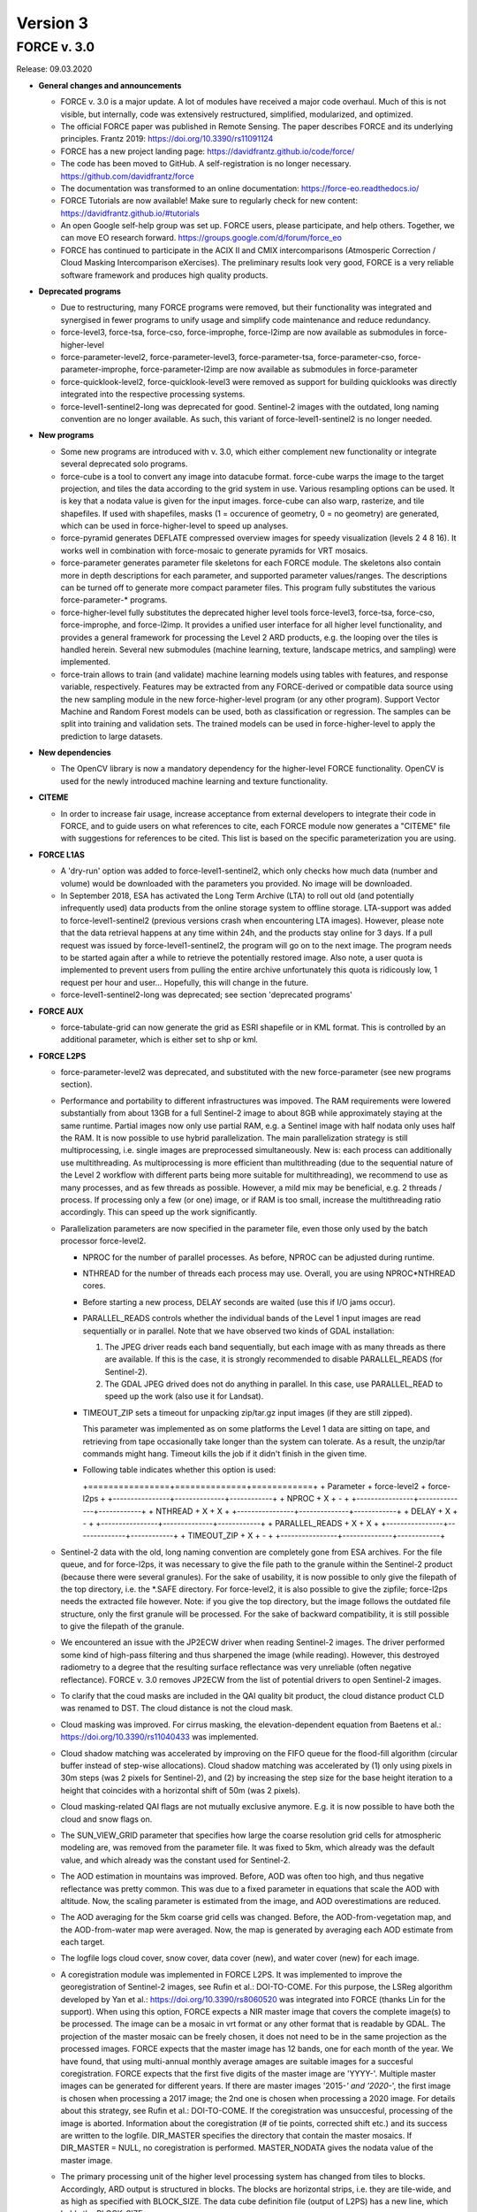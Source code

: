 .. _v3:

Version 3
=========

FORCE v. 3.0
------------

Release: 09.03.2020

* **General changes and announcements**

  * FORCE v. 3.0 is a major update.
    A lot of modules have received a major code overhaul.
    Much of this is not visible, but internally, code was extensively restructured, simplified, modularized, and optimized.

  * The official FORCE paper was published in Remote Sensing.
    The paper describes FORCE and its underlying principles.
    Frantz 2019: https://doi.org/10.3390/rs11091124

  * FORCE has a new project landing page:
    https://davidfrantz.github.io/code/force/

  * The code has been moved to GitHub.
    A self-registration is no longer necessary.
    https://github.com/davidfrantz/force

  * The documentation was transformed to an online documentation:
    https://force-eo.readthedocs.io/

  * FORCE Tutorials are now available! Make sure to regularly check for new content:
    https://davidfrantz.github.io/#tutorials

  * An open Google self-help group was set up.
    FORCE users, please participate, and help others.
    Together, we can move EO research forward.
    https://groups.google.com/d/forum/force_eo

  * FORCE has continued to participate in the ACIX II and CMIX intercomparisons (Atmosperic Correction / Cloud Masking Intercomparison eXercises).
    The preliminary results look very good, FORCE is a very reliable software framework and produces high quality products.


* **Deprecated programs**

  * Due to restructuring, many FORCE programs were removed, but their functionality was integrated and synergised in fewer programs to unify usage and simplify code maintenance and reduce redundancy.

  * force-level3, force-tsa, force-cso, force-improphe, force-l2imp are now available as submodules in force-higher-level

  * force-parameter-level2, force-parameter-level3, force-parameter-tsa, force-parameter-cso, force-parameter-improphe, force-parameter-l2imp are now available as submodules in force-parameter

  * force-quicklook-level2, force-quicklook-level3 were removed as support for building quicklooks was directly integrated into the respective processing systems.

  * force-level1-sentinel2-long was deprecated for good.
    Sentinel-2 images with the outdated, long naming convention are no longer available.
    As such, this variant of force-level1-sentinel2 is no longer needed.


* **New programs**

  * Some new programs are introduced with v. 3.0, which either complement new functionality or integrate several deprecated solo programs.

  * force-cube is a tool to convert any image into datacube format.
    force-cube warps the image to the target projection, and tiles the data according to the grid system in use.
    Various resampling options can be used.
    It is key that a nodata value is given for the input images.
    force-cube can also warp, rasterize, and tile shapefiles.
    If used with shapefiles, masks (1 = occurence of geometry, 0 = no geometry) are generated, which can be used in force-higher-level to speed up analyses.
    
  * force-pyramid generates DEFLATE compressed overview images for speedy visualization (levels 2 4 8 16).
    It works well in combination with force-mosaic to generate pyramids for VRT mosaics.

  * force-parameter generates parameter file skeletons for each FORCE module.
    The skeletons also contain more in depth descriptions for each parameter, and supported parameter values/ranges.
    The descriptions can be turned off to generate more compact parameter files.
    This program fully substitutes the various force-parameter-* programs.

  * force-higher-level fully substitutes the deprecated higher level tools force-level3, force-tsa, force-cso, force-improphe, and force-l2imp.
    It provides a unified user interface for all higher level functionality, and provides a general framework for processing the Level 2 ARD products, e.g. the looping over the tiles is handled herein.
    Several new submodules (machine learning, texture, landscape metrics, and sampling) were implemented.

  * force-train allows to train (and validate) machine learning models using tables with features, and response variable, respectively.
    Features may be extracted from any FORCE-derived or compatible data source using the new sampling module in the new force-higher-level program (or any other program).
    Support Vector Machine and Random Forest models can be used, both as classification or regression.
    The samples can be split into training and validation sets.
    The trained models can be used in force-higher-level to apply the prediction to large datasets.


* **New dependencies**

  * The OpenCV library is now a mandatory dependency for the higher-level FORCE functionality.
    OpenCV is used for the newly introduced machine learning and texture functionality.


* **CITEME**

  * In order to increase fair usage, increase acceptance from external developers to integrate their code in FORCE, and to guide users on what references to cite, each FORCE module now generates a "CITEME" file with suggestions for references to be cited.
    This list is based on the specific parameterization you are using.


* **FORCE L1AS**

  * A 'dry-run' option was added to force-level1-sentinel2, which only checks how much data (number and volume) would be downloaded with the parameters you provided.
    No image will be downloaded.

  * In September 2018, ESA has activated the Long Term Archive (LTA) to roll out old (and potentially infrequently used) data products from the online storage system to offline storage.
    LTA-support was added to force-level1-sentinel2 (previous versions crash when encountering LTA images).
    However, please note that the data retrieval happens at any time within 24h, and the products stay online for 3 days.
    If a pull request was issued by force-level1-sentinel2, the program will go on to the next image.
    The program needs to be started again after a while to retrieve the potentially restored image.
    Also note, a user quota is implemented to prevent users from pulling the entire archive unfortunately this quota is ridicously low, 1 request per hour and user...
    Hopefully, this will change in the future.

  * force-level1-sentinel2-long was deprecated; see section 'deprecated programs'


* **FORCE AUX**

  * force-tabulate-grid can now generate the grid as ESRI shapefile or in KML format.
    This is controlled by an additional parameter, which is either set to shp or kml.


* **FORCE L2PS**

  * force-parameter-level2 was deprecated, and substituted with the new force-parameter (see new programs section).

  * Performance and portability to different infrastructures was impoved.
    The RAM requirements were lowered substantially from about 13GB for a full Sentinel-2 image to about 8GB while approximately staying at the same runtime.
    Partial images now only use partial RAM, e.g. a Sentinel image with half nodata only uses half the RAM.
    It is now possible to use hybrid parallelization.
    The main parallelization strategy is still multiprocessing, i.e. single images are preprocessed simultaneously.
    New is: each process can additionally use multithreading.
    As multiprocessing is more efficient than multithreading (due to the sequential nature of the Level 2 workflow with different parts being more suitable for multithreading), we recommend to use as many processes, and as few threads as possible.
    However, a mild mix may be beneficial, e.g. 2 threads / process.
    If processing only a few (or one) image, or if RAM is too small, increase the multithreading ratio accordingly.
    This can speed up the work significantly.

  * Parallelization parameters are now specified in the parameter file, even those only used by the batch processor force-level2.
    
    * NPROC for the number of parallel processes.
      As before, NPROC can be adjusted during runtime.

    * NTHREAD for the number of threads each process may use.
      Overall, you are using NPROC*NTHREAD cores.

    * Before starting a new process, DELAY seconds are waited (use this if I/O jams occur).
    
    * PARALLEL_READS controls whether the individual bands of the Level 1 input images are read sequentially or in parallel.
      Note that we have observed two kinds of GDAL installation:
      
      1) The JPEG driver reads each band sequentially, but each image with as many threads as there are available. 
         If this is the case, it is strongly recommended to disable PARALLEL_READS (for Sentinel-2).
      
      2) The GDAL JPEG drived does not do anything in parallel. In this case, use PARALLEL_READ to speed up the work (also use it for Landsat).

    * TIMEOUT_ZIP sets a timeout for unpacking zip/tar.gz input images (if they are still zipped).
    
      This parameter was implemented as on some platforms the Level 1 data are sitting on tape, and retrieving from tape occasionally take longer than the system can tolerate.
      As a result, the unzip/tar commands might hang.
      Timeout kills the job if it didn't finish in the given time.
     
    * Following table indicates whether this option is used:

      +================+==============+============+
      + Parameter      + force-level2 + force-l2ps +
      +----------------+--------------+------------+
      + NPROC          + X            + -          +
      +----------------+--------------+------------+
      + NTHREAD        + X            + X          +
      +----------------+--------------+------------+
      + DELAY          + X            + -          +
      +----------------+--------------+------------+
      + PARALLEL_READS + X            + X          +
      +----------------+--------------+------------+
      + TIMEOUT_ZIP    + X            + -          +
      +----------------+--------------+------------+
    
  * Sentinel-2 data with the old, long naming convention are completely gone from ESA archives.
    For the file queue, and for force-l2ps, it was necessary to give the file path to the granule within the Sentinel-2 product (because there were several granules).
    For the sake of usability, it is now possible to only give the filepath of the top directory, i.e. the *.SAFE directory.
    For force-level2, it is also possible to give the zipfile; force-l2ps needs the extracted file however.
    Note: if you give the top directory, but the image follows the outdated file structure, only the first granule will be processed.
    For the sake of backward compatibility, it is still possible to give the filepath of the granule.

  * We encountered an issue with the JP2ECW driver when reading Sentinel-2 images.
    The driver performed some kind of high-pass filtering and thus sharpened the image (while reading).
    However, this destroyed radiometry to a degree that the resulting surface reflectance was very unreliable (often negative reflectance).
    FORCE v. 3.0 removes JP2ECW from the list of potential drivers to open Sentinel-2 images.

  * To clarify that the coud masks are included in the QAI quality bit product, the cloud distance product CLD was renamed to DST.
    The cloud distance is not the cloud mask.

  * Cloud masking was improved.
    For cirrus masking, the elevation-dependent equation from Baetens et al.: https://doi.org/10.3390/rs11040433 was implemented.
    
  * Cloud shadow matching was accelerated by improving on the FIFO queue for the flood-fill algorithm (circular buffer instead of step-wise allocations).
    Cloud shadow matching was accelerated by (1) only using pixels in 30m steps (was 2 pixels for Sentinel-2), and (2) by increasing the step size for the base height iteration to a height that coincides with a horizontal shift of 50m (was 2 pixels).

  * Cloud masking-related QAI flags are not mutually exclusive anymore.
    E.g. it is now possible to have both the cloud and snow flags on.

  * The SUN_VIEW_GRID parameter that specifies how large the coarse resolution grid cells for atmospheric modeling are, was removed from the parameter file.
    It was fixed to 5km, which already was the default value, and which already was the constant used for Sentinel-2.

  * The AOD estimation in mountains was improved.
    Before, AOD was often too high, and thus negative reflectance was pretty common.
    This was due to a fixed parameter in equations that scale the AOD with altitude.
    Now, the scaling parameter is estimated from the image, and AOD overestimations are reduced.

  * The AOD averaging for the 5km coarse grid cells was changed.
    Before, the AOD-from-vegetation map, and the AOD-from-water map were averaged.
    Now, the map is generated by averaging each AOD estimate from each target.

  * The logfile logs cloud cover, snow cover, data cover (new), and water cover (new) for each image.

  * A coregistration module was implemented in FORCE L2PS.
    It was implemented to improve the georegistration of Sentinel-2 images, see Rufin et al.: DOI-TO-COME.
    For this purpose, the LSReg algorithm developed by Yan et al.: https://doi.org/10.3390/rs8060520 was integrated into FORCE (thanks Lin for the support).
    When using this option, FORCE expects a NIR master image that covers the complete image(s) to be processed.
    The image can be a mosaic in vrt format or any other format that is readable by GDAL.
    The projection of the master mosaic can be freely chosen, it does not need to be in the same projection as the processed images.
    FORCE expects that the master image has 12 bands, one for each month of the year.
    We have found, that using multi-annual monthly average amages are suitable images for a succesful coregistration.
    FORCE expects that the first five digits of the master image are 'YYYY-'.
    Multiple master images can be generated for different years.
    If there are master images '2015-*' and '2020-*', the first image is chosen when processing a 2017 image; the 2nd one is chosen when processing a 2020 image.
    For details about this strategy, see Rufin et al.: DOI-TO-COME.
    If the coregistration was unsuccesful, processing of the image is aborted.
    Information about the coregistration (# of tie points, corrected shift etc.) and its success are written to the logfile.
    DIR_MASTER specifies the directory that contain the master mosaics.
    If DIR_MASTER = NULL, no coregistration is performed.
    MASTER_NODATA gives the nodata value of the master image.

  * The primary processing unit of the higher level processing system has changed from tiles to blocks.
    Accordingly, ARD output is structured in blocks.
    The blocks are horizontal strips, i.e. they are tile-wide, and as high as specified with BLOCK_SIZE.
    The data cube definition file (output of L2PS) has a new line, which holds the BLOCK_SIZE.

  * RGB quicklooks can be generated as regular output (OUTPUT_OVV parameter).
    The quicklook is a jpeg overview with RGB image, and highlighted quality information.

    +--------------------+----------+
    +cirrus              + red      +
    +--------------------+----------+
    +opaque cloud        + pink     +
    +--------------------+----------+
    +cloud shadow        + cyan     +
    +--------------------+----------+
    +snow                + yellow   +
    +--------------------+----------+
    +saturated pixels    + orange   +
    +--------------------+----------+
    +subzero reflectance + greenish +
    +--------------------+----------+

  * The PROJECTION tag and the WKT string should be given in one line now!
    In previous version, they needed to be given in two lines due to the parsing code employed.

  * There are two pre-defined projection/grid systems available.
    The EQUI7 grid is a set of 7 continental equi-distant projections and 100km tiles.
    The GLANCE7 grid is a set of 7 continental equal-area projections and 150km tiles.
    If one of these options is used in PROJECTION, the values given in ORIGIN_LAT/ORIGIN_LON/TILE_SIZE/BLOCK_SIZE are ignored and internally overwritten with the respective definition.

  * EQUI7 or GLANCE7 may also be used for a single continent.
    The default behaviour is: if the image intersects with one of the continental grids, it is processed and output into the continental datacube; this is repeated for each of the 7 continents.
    If you only want to have data for one continent, you can use one of the following subprojections: EQUI7-AF, EQUI7-AN, EQUI7-AS, EQUI7-EU, EQUI7-NA, EQUI7-OC, EQUI7-SA.
    For GLANCE7, it works analogously.

  * Instead of RESOLUTION, the parameters RESOLUTION_LANDSAT and RESOLUTION_SENTINEL2 are now available.
    With this change, it is now possible to use one and the same parameter file for both sensors.

  * In Sentinel-2 images, the metadata with the solar and viewing angle do not exactly align with the image data at the Eastern edge of the swath.
    In former FORCE versions, this resulted in a coarse stair-effect (5km) at the left side of the image, i.e. a few pixels at the edge of the swath were missing.
    With the help of some extrapolation, this issue is resolved with FORCE v. 3.0

  * The nodata value for the DEM can now be specified (DEM_NODATA).
    If you are using 0, a warning will be displayed as this is a bad choice for DEM nodata.

  * The new parameter DIR_LOG defines where to store the logfiles; before it was in DIR_LEVEL2 next to the image output.

  * IMPULSE_NOISE detection for the older 8-bit input data (L5/L7) can be switched off.
    
  * In previous Landsat products, the pixels next to nodata pixels were somehow contaminated, probably due to not considering nodata values during resampling.
    BUFFER_NODATA controls whether nodata pixels should be buffered by 1 pixel or not.


* **FORCE WVDB**

  * The LAADS HTTP has introduced to request an authentification.
    Thus, you need to obtain an App Key, see here:
    https://ladsweb.modaps.eosdis.nasa.gov/tools-and-services/data-download-scripts/#requesting This key needs to be stored in a file .laads in your home directoy.


* **FORCE HIGHER LEVEL**

  * force-parameter-level3, force-parameter-tsa, force-parameter-cso, force-parameter-improphe, force-parameter-l2imp were deprecated, and substituted with the new force-parameter (see new programs section).

  * force-level3, force-tsa, force-cso, force-improphe, force-l2imp are now available as submodules in force-higher-level.
    force-higher-level integrates all the higher level functionality in one program, and provides a general framework for processing the Level 2 ARD products, e.g. the looping over the tiles is handled herein.
    The different submodules do still exist, and the parameter files specify which submodule will be executed by force-higher-level.

  * There is now more flexibility with different hardware, especially the amount of RAM necessary.
    Before, the processing was tile-based, which means that the tiles were processed sequentially.
    The primary processing unit has changed from tiles to blocks.
    Accordingly, ARD output is structured in blocks.
    The blocks are horizontal strips, i.e. they are tile-wide, and as high as specified with BLOCK_SIZE.
    The data cube definition files have a new line, which holds the BLOCK_SIZE.
    Tiles are still processed sequentially, but within each tile, the blocks are now processed sequentially.
    A block needs far less RAM than a complete tile, especially with long time series and/or high spatial resolution.
    If the default block size is still too large for your system, you can override BLOCK_SIZE with a smaller value.

  * A considerable performance boost has been gained by preloading data (as e.g. Youtube does).
    Due to the sequential processing of tiles or blocks and the parallelization on the pixel level, the general data access pattern was 
    
    | (1) read all necessary data for the tile/block, (2) process the data, (3) output the results.
    |     repeat 1)-3) for each processing unit (tile/block).

    This resulted in ressource underutilisation as especially 1) and 3) are I/O bound with very little CPU usage, whereas 2) is CPU-heavy with no I/O load.

    Since v. 3.0, three teams of threads are used to break these read/process/write cycles, i.e. 
    
    | Team (1) reads data for the next processing unit (PU+1) 
    | Team (2) processes the data from the current processing unit (PU) 
    | Team (3) output the results from the last processing unit (PU-1)
    | Teams (1)-(3) do this simultaneously.
    
    Thus, if processing time is larger than reading and writing time, there is no CPU underutilisation.

    Each team can have multiple subthreads.
    NTHREAD_READ controls how many images are read parallely, NTHREAD_COMPUTE controls how many threads are used to do the per-pixel parallelisation of processing, NTHREAD_WRITE controls how many products are written parallely.
    force-higher-level tracks how much time is spent for reading, computing and writing (I/C/O).
    During runtime, this indicates whether your task is Read-, CPU-, or Write-bound.
    A summary of the time saved by streaming is displayed upon completion of the task.

  * There are two kinds of higher level submodules, which mainly differ in the type of data that is used 
    
    1) Level 2/3 ARD products, i.e. time and sensor-stamped inputs 
    
    2) features, i.e. virtually any image data without timeor sensor context (e.g. data used for machine learning predictions; often output from other higher-level modules, or external data like climate variables see also force-cube)
    

  * For the ARD input, the filenames of the output products are inferred from the parameterization for the ARD input.
    For feature input, a basename needs to be defined in the parameterfile.

  * Input data must have one of these file extensions:
    Unexpected files, e.g. \*.ovr etc do not cause errors anymore.
    
    +-----+----------------------------+
    + dat + uncompressed binary (ENVI) +
    +-----+----------------------------+
    + bsq + uncompressed binary (ENVI) +
    +-----+----------------------------+
    + bil + uncompressed binary (ENVI) +
    +-----+----------------------------+
    + tif + GeoTiff                    +
    +-----+----------------------------+
    + vrt + GDAL Virtual Format        +
    +-----+----------------------------+
    

  * Analysis masks are now specified using their directory (DIR_MASK, should contain masks, and their basename (BASE_MASK).

  * The Higher Level Processing System is able to process Best Available Pixel composites as input images (instead or in addition to Level 2).
    To make this work, both the BAP and INF products need to be present (both are output products of the Level 3 submodule), and you need to use the SENSOR as it appears in the filename of these products.

  * The Higher Level Processing System is able to process Sentinel-1 SAR data! 
    You can perform all available time series analyses, Spectral Temporal Metrics, compositing etc. as if it would be a spectral index from optical data.
    Please note however that there is no FORCE module implemented to preprocess the SAR data (any volunteers to integrate this?).
    The S1 data need to be prepared in a FORCE-compatible format: they need to be in the correct tiling scheme (see e.g. force-cube).
    The images need to be signed 16bit integers with scaled backscatter in the order of -1000s, nodata value needs to be -9999.
    The data need to have two bands:
    
    +======+==============+
    + Band + Polarization +
    +------+--------------+
    # 1    + VV           +
    +------+--------------+
    # 2    + VH           +
    +------+--------------+
    
    Four new "sensors" (like LND08 or SEN2A) have been introduced, i.e.
    
    +========+===========================+
    + SENSOR + Description               +
    +--------+---------------------------+
    + S1AIA  + Sentinel-1A IW Ascending  +
    +--------+---------------------------+
    + S1AID  + Sentinel-1A IW Descending +
    +--------+---------------------------+
    + S1BIA  + Sentinel-1B IW Ascending  +
    +--------+---------------------------+
    + S1BID  + Sentinel-1B IW Descending +
    +--------+---------------------------+
    
    This allows to merge (or keep them separated) data from ascending and descending orbits, and from S1A and S1B.
    Data needs to be named like this: 20180108_LEVEL2_S1AIA_SIG.tif

  * Parameters that indicate ranges were changed.
    E.g. X_TILE_MIN, and X_TILE_MAX were consolidated in X_TILE_RANGE.

  * For the ARD input type, the time range is now specified in a consolidated way across submodules.
    The DATE_RANGE parameter (YYYY-MM-DD) specifies the general slice of the time series used for the analysis.
    The DOY_RANGE parameter acts as filter on DATE_RANGE to limit processing to a seasonal rangem e.g. to only use summer images.
    DOY_RANGE can extend over the years for winter seasons/Southern hemisphere.

  * For the Time Series Analysis module, multiple indices can be selected at once, and the processing will generate all available output data for each index.
    While this is very handy, please keep in mind that depending on parameterization you can potentially generate an absurd amount of results and quickly fill up disc space.
    Fully parameterized, FORCE TSA can output 5100 products! Each of these products are multi-band images.
    Some of these products, e.g. interpolated time series, can have 1000s of bands.
    Use with care!

  * Additional indices were implemented:
    
    * NDBI (normalized difference building index), 
    
    * NDWI (normalized difference water index), 
    
    * mNDWI (modified normalized difference water index), 
    
    * NDSI (normalized difference snow index)

  * A time series noise filtering was implemted, which can remove outliers on a per-pixel basis.
    Noise is estimated using the method described in Vermote et al.: https://doi.org/10.1109/TGRS.2008.2005977.
    Outliers are iteratively eliminated until the largest residual is smaller than ABOVE_NOISE.
    To further reduce commission errors of the cloud/cloud shadow masks, masked pixels that have a residual smaller than BELOW_NOISE are restored.

  * The DOYs and corresponding scoring function values in the Level 3 module are now given wih two parameters only, i.e. 
  
    +=====================+=============================+
    + Old                 + New                         +
    +---------------------+-----------------------------+
    + DOY_SCORE_0 = 120   +                             +
    +---------------------+                             +
    + DOY_SCORE_1 = 180   + DOY_SCORE = 120 180 240     +
    +---------------------+                             +
    + DOY_SCORE_2 = 240   +                             +
    +---------------------+-----------------------------+
    + DOY_STATIC_0 = 0.01 +                             +
    +---------------------+                             +
    + DOY_STATIC_1 = 0.99 + DOY_STATIC = 0.01 0.99 0.01 +
    +---------------------+                             +
    + DOY_STATIC_2 = 0.01 +                             +
    +---------------------+-----------------------------+

  * The LSP files for the phenology-adaptive compositing (PAC) in the Level 3 module are now given as basenames (instead of patterns), and are given with one parameter only:

    +=========================+================================================+
    + Old                     + New                                            +
    +-------------------------+------------------------------------------------+
    + LSP_PATTERN_PAR_0 = POS +                                                +
    +-------------------------+                                                +
    + LSP_PATTERN_PAR_1 = EOS + LSP_FILE = LSP-POS.tif LSP-EOS.tif LSP-MOS.tif +
    +-------------------------+                                                +
    + LSP_PATTERN_PAR_2 = MOS +                                                +
    +-------------------------+------------------------------------------------+

  * In version 2, there was an overlap between Spectral Temporal Metrics (a by-product of the compositing process) in the Level 3 module and basic statistics in the Time Series Analysis module.
    Those two concepts were merged, and are now available in the Time Series Analysis module as "Spectral Temporal Metrics" (STMs).
    Thus, the STMs are no longer sitting behind the compositing-specific quality filtering (which had both pros and cons).
    STMs can now be computed for any index requested, i.e. for any spectral band, and for each available index.
    STMs can be computed based on the regular time series, or based on the interpolated time series.
    The user can request a custom set of STMs, e.g. only average and standard deviation.
    Quantiles can be freely requested, e.g. the 37% quantile.
    In total, 107 STMs can be generated.

  * Several time series folds can now be computed within the same run.
    For each fold, trends or change+trends can be computed.
    A quarterly folding option was introduced.
    The available statistics to perform the folding have substantially increased:
    107 statistics can now be used (101 quantiles, range, IQR, mean, std, skewness, kurtosis).

  * Land Surface Phenology metrics can now be freely selected.
    Before, all 26 available metrics were output.
    The user can define an amplitude threshold (LSP_MIN_AMPLITUDE), which suppresses the computation of phenometrics for non-seasonal land covers.
    An index value threshold (LSP_MIN_VALUE) can be defined to suppresses the computation of phenometrics for unvegetated pixels.
    The user can set the amplitude threshold (LSP_AMP_THRESHOLD), which is used to determine Start and End of Season, defaults to 0.2.
    The spline fit can be output, too.
    For each requested metric, trends or change+trends can be computed.
    
  * In the Clear-Sky Observations (CSO) module, the statistics can now be freely chosen.
    Besides the number of observations, 107 statistics on the temporal distance between obaservations can be computed (101 quantiles, range, IQR, mean, std, skewness, kurtosis).

  * To reduce confusion, the ImproPhe module was renamed to "Continuous Field ImproPhe".
    The parameter file should now be enclosed by the tags "++PARAM_CFIMP_START++" and "++PARAM_CFIMP_END++" (instead of "++PARAM_IMP_START++" and "++PARAM_IMP_END++").
    The coarse resolution continuous fields (input), are now expected to be in datacube format.
    Before, the images were warped to the extent of the tiles.
    This was done to increase consistency within the higher level program, and to only need to rely on a single data input mechanism.
    For cubing the continuous fields, see the new program force-cube

  * In the Level 2 ImproPhe and Continuous Field ImproPhe modules, the prediction and texture kernel are now given as radius, before it was in diameter.

  * To reduce confusion, the parameter USE_IMPROPHE in the ARD-specific higher level modules was renamed to USE_L2_IMPROPHE to clarify that this relates to the output of the Level 2 ImproPhe module, i.e.
    spatially improved ARD datasets and not to the spatially improved continous field outputs as generated with the Continuous Field ImproPhe module.

  * A new module was added: the Machine Learning module.
    This module allows the application of machine learning models (e.g. trained with force-train, see new programs above) to predict a variable, e.g. classification or quantitative variable (fraction, biomass etc).
    Implemented are regression and classification flavors of Random Forest and Support Vector Machines (ML_METHOD).
    The features need to be given with the INPUT_FEATURE parameters, which can be given multiple times.
    The given features must correspond to the features that were used to train the model (e.g.
    force-train).
    The model(s) must be in OpenCV xml format, and must be stored in DIR_MODEL.
    Multiple models can be given, in which case the average (mode) of the predictions will be used for regression (classification).
    A convergence factor (ML_CONVERGENCE) can be specified for the regression.
    If the models converge, i.e. the average of the ensemble does not change when adding predictions from more models, no more predictions are added (saves time).
    This is done on the pixel-level, i.e. different pixels may be averaged using a different amount of predictions.
    The OUTPUT_MLI product provides the number of models used for each pixel.
    The OUTPUT_MLU model provides the standard deviation of the predictions used for each pixel.
    Multiple modelsets can be given, in which case multiple predictions are performed, e.g. a crop classification, land cover classification and tree species classififcation can be computed in the same run.
    The different predictions are stored as separate bands in the output file.
    A scaling factor (ML_SCALE) can be specified to scale to prediction to 16bit integers.

  * A new module was added: the Texture module.
    This module allows the computation of texture metrics.
    Currently implemented are morphological operators, i.e. open, close, erode, dilate, gradient, tophat and blackhat.
    The metrics can be computed on any feature provided with the INPUT_FEATURE parameters, which can be given multiple times.
    TXT_RADIUS defines the radius in projection units, and TXT_ITERATION defines the number of iterations the morphological opearionts are performed.

  * A new module was added: the Sampling module.
    This module takes a table with geographic coordinates and a response variable.
    Each feature provided with the INPUT_FEATURE parameters will be sampled, which can be given multiple times.
    The module outputs a file with the sampled features (FILE_SAMPLE), the corresponding response variable (FILE_RESPONSE), and the corresponding coordinates (FILE_COORDINATES).
    Note that the derived samples are not in the same order as the input table, as force-higher-level follows a tile/blockbased processing order.
    Points that are outside of the provided spatial extent are not sampled, too.
    The parameter FEATURE_EXCLUDE controls wheter a sample is taken if one of the features has a nodata value.
    The output of this file can serve as input for force-train to train machine learning modules.

  * A new module was added: the landscape metrics module (C) Franz Schug, franz.schug@geo.hu-berlin.de.
    This module allows for the computation of landscape metrics with a moving window strategy, as well as some focal statistics.
    The metrics can be computed on any feature provided with the INPUT_FEATURE parameters, which can be given multiple times.

